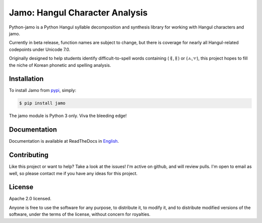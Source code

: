 Jamo: Hangul Character Analysis
===============================

.. image:: https://travis-ci.org/JDongian/python-jamo.svg?branch=master
    :target: https://travis-ci.org/JDongian/python-jamo
    
.. image:: https://readthedocs.org/projects/python-jamo/badge/?version=latest
    :target: https://readthedocs.org/projects/python-jamo/?badge=latest

Python-jamo is a Python Hangul syllable decomposition and synthesis library
for working with Hangul characters and jamo.

Currently in beta release, function names are subject to change, but there is
coverage for nearly all Hangul-related codepoints under Unicode 7.0.

Originally designed to help students identify difficult-to-spell words
containing (ㅔ,ㅐ) or (ㅗ,ㅜ), this project hopes to fill the niche of Korean
phonetic and spelling analysis.


Installation
------------

To install Jamo from `pypi`_, simply:

.. code-block:: bash

   $ pip install jamo

The jamo module is Python 3 only. Viva the bleeding edge!


Documentation
-------------

Documentation is available at ReadTheDocs in `English`_.


Contributing
------------

Like this project or want to help? Take a look at the issues! I'm active on
github, and will review pulls. I'm open to email as well, so please contact
me if you have any ideas for this project.


License
-------

Apache 2.0 licensed.

Anyone is free to use the software for any purpose, to distribute it, to
modify it, and to distribute modified versions of the software, under the
terms of the license, without concern for royalties.


.. _pypi: https://pypi.python.org/pypi/jamo
.. _English: http://python-jamo.readthedocs.org/en/latest/
.. _Korean: http://python-jamo.readthedocs.org/ko/latest/
